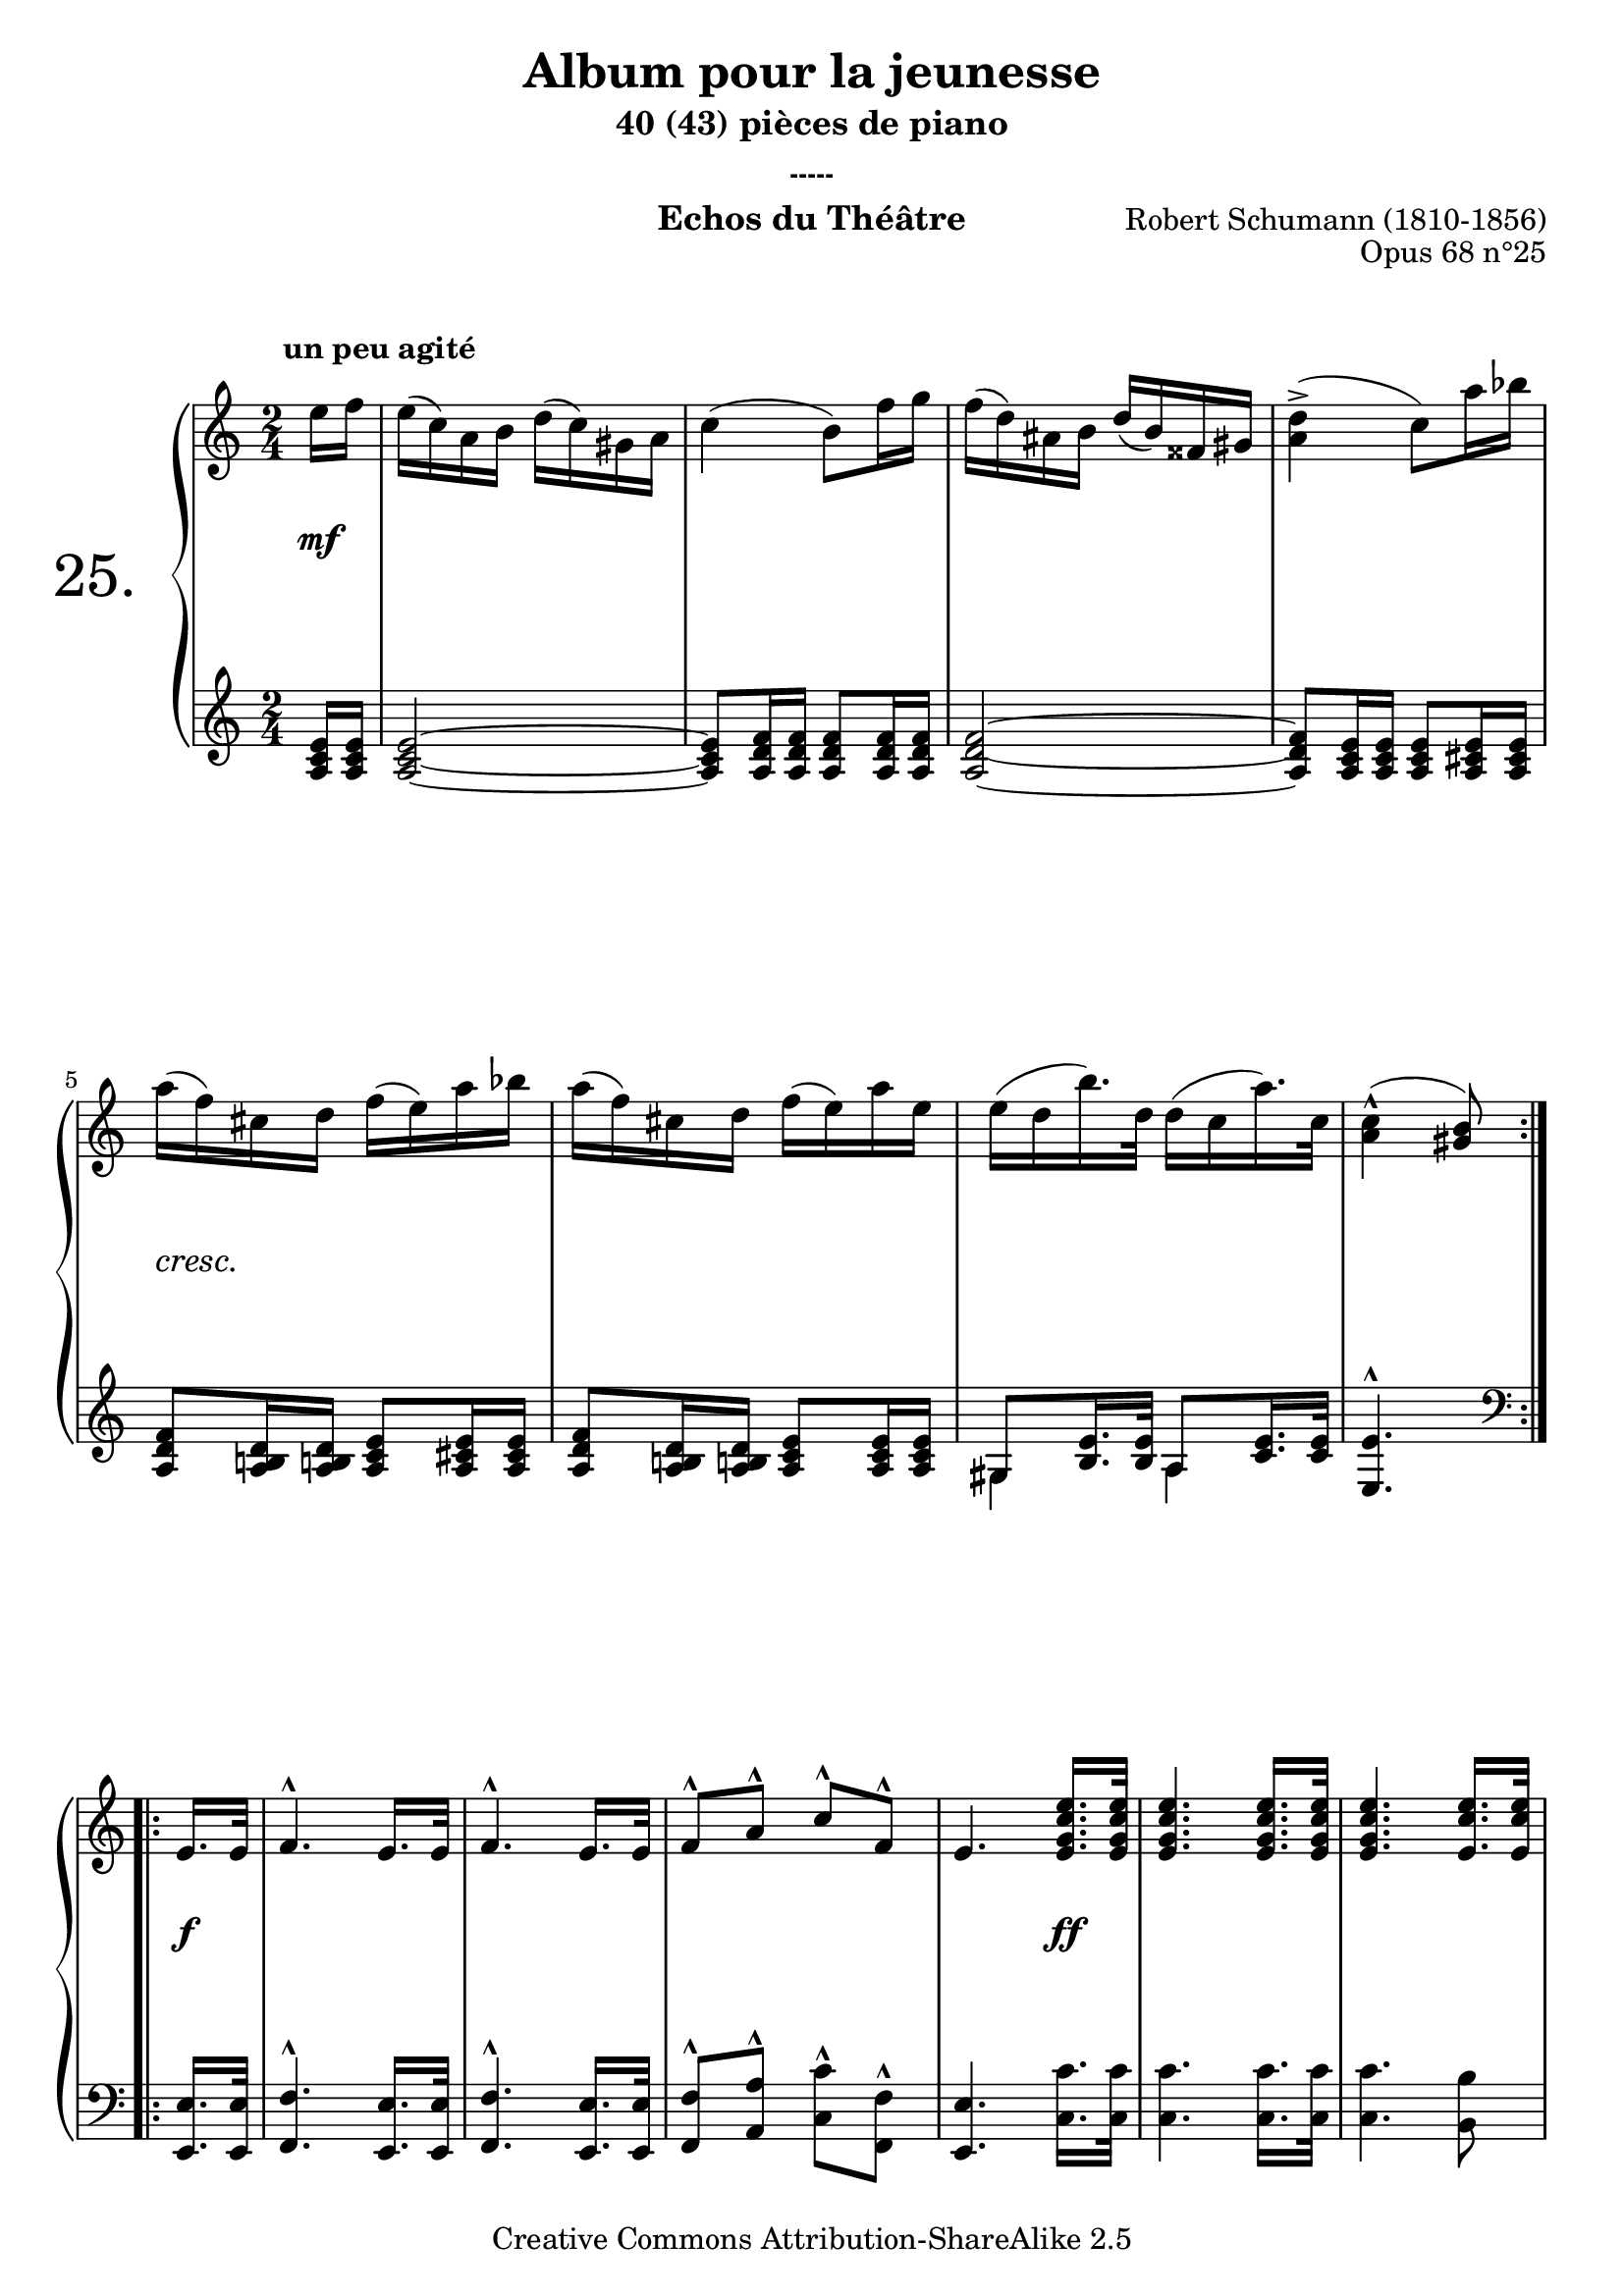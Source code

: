  \version "2.10.16"

 \paper { between-system-padding = #1
	ragged-bottom=##f
	ragged-last-bottom=##f
	}


     \header {
      title = "Album pour la jeunesse"
       subtitle = "40 (43) pièces de piano"
       subsubtitle = "-----"
       composer = "Robert Schumann (1810-1856)"
       opus = "Opus 68 n°25"
       instrument = "Echos du Théâtre"
       copyright = "Creative Commons Attribution-ShareAlike 2.5" 
     
       % These are headers used by the Mutopia Project
       % http://www.mutopiaproject.org/
        mutopiatitle = "Album pour la jeunesse - 25.Echos du Théâtre "
       mutopiacomposer = "SchumannR"
       mutopiaopus = "O 68 n°25 "
       mutopiainstrument = "Piano"
       date = "1848"
       source = "Peters"
       style = "Romantic"
       copyright = "Creative Commons Attribution-ShareAlike 2.5"
       maintainer = "Philippe Hézaine"
       maintainerEmail = "philippe.hezaine@free.fr"
       lastupdated = "2006/Jun/25"



 footer = "Mutopia-2007/02/11-787"
 tagline = \markup { \override #'(box-padding . 1.0) \override #'(baseline-skip . 2.7) \box \center-align { \small \line { Sheet music from \with-url #"http://www.MutopiaProject.org" \line { \teeny www. \hspace #-1.0 MutopiaProject \hspace #-1.0 \teeny .org \hspace #0.5 } • \hspace #0.5 \italic Free to download, with the \italic freedom to distribute, modify and perform. } \line { \small \line { Typeset using \with-url #"http://www.LilyPond.org" \line { \teeny www. \hspace #-1.0 LilyPond \hspace #-1.0 \teeny .org } by \maintainer \hspace #-1.0 . \hspace #0.5 Copyright © 2007. \hspace #0.5 Reference: \footer } } \line { \teeny \line { Licensed under the Creative Commons Attribution-ShareAlike 2.5 License, for details see: \hspace #-0.5 \with-url #"http://creativecommons.org/licenses/by-sa/2.5" http://creativecommons.org/licenses/by-sa/2.5 } } } }
     }

     upper = \relative c'' {
       \clef treble
       \key a \minor
       \time 2/4
	\override Script #'avoid-slur = #'inside
	\override TextScript #'extra-offset = #'(-2 . 2)	

	\repeat volta 2 {
	\partial 8
	e16^\markup { \bold "un peu agité" } f
	e( c) a b d( c) gis a
	c4( b8) f'16 g
	f( d) ais b d( b) fisis gis
	<a d>4^>( c8) a'16 bes
\break
	a( f) cis d f( e) a bes
	a( f) cis d f( e) a e
	e( d b'16.) d,32 d16( c a'16.) c,32
	<a c>4^^( <gis b>8)
     }
\break
	\repeat volta 2 {	 
	\partial 8
	e16. e32
	f4.^^ e16. e32
	f4.^^ e16. e32
	f8^^ a^^ c^^ f,^^
	e4. <e g c e>16. <e g c e>32
	<e g c e>4. <e g c e>16. <e g c e>32
	<e g c e>4. <e c' e>16. <e c' e>32
\break
	<e c' e>8\noBeam <c' d>16 e <a, d f>8 <g b d>
	<g c e>  
	
	<<{e'8([ d c]
	b[ d c b]
	c)\noBeam c([bes a]
\break
	g[ bes a g]
	a)\noBeam }
	\\
	{<e  e'>4 <e e'>16. <e e'>32
	<e  e'>4. <e e'>16. <e e'>32	
	<e  e'>8 <c c'>4 <c c'>16. <c c'>32
	<c c'>4. <c c'>16. <c c'>32
	<c c'>8}
     >>
   


	a'16 b c8 <a d>
	<gis b e> a16 b! c8 <a d>
     <gis b e>\noBeam  
	\textSpannerDown
	\override TextSpanner #'padding = #1.2
	\override TextSpanner #'edge-text = #'("dimin.")
	<e e'>16\startTextSpan 
	<e e'> <e e'>8\stopTextSpan <e e'>16 <e e'>
	%\break 
	<e e'>8 <e e'>16 <e e'> <e e'>8\noBeam  e'16 f
\break
	e( c) a b d( c) gis a
	c4( b8) f'16 g
	f( d) ais b d( b) fisis gis
	<a d>4^>( c8) a'16 bes
\break
	a( f) cis d f( e) a bes
	a( f) cis d f( e c'16.) e,32
	e16( d b'16.) d,32 <a c>8 <gis b>
	<gis b>4^^( a8)
} 
  }
     
     lower = \relative c' {
       \clef treble
       \key a \minor
       \time 2/4
	\override Script #'avoid-slur = #'inside

	\repeat volta 2 {
	\partial 8
	<a c e>16 <a c e>
	<a c e>2~
        <a c e>8 <a d f>16 <a d f> <a d f>8 <a d f>16 <a d f>
	<a d f>2~
        <a d f>8 <a c e>16 <a c e> <a c e>8 <a cis e>16 <a cis e>
	<a d f>8 <a b! d>16 <a b! d> <a c e>8 <a cis e>16 <a cis e>
	<a d f>8 <a b! d>16 <a b! d> <a c e>8 <a c e>16 <a c e>
	<<{gis8 <b e>16. <b e>32 a8 <c e>16. <c e>32} \\{gis4 a}>>
	<e e'>4.^^  
	
	 
 }
	\repeat volta 2 {
	\clef bass
	\partial 8

	<e, e'>16. <e e'>32
	<f f'>4.^^ <e e'>16. <e e'>32
	<f f'>4.^^ <e e'>16. <e e'>32
	<f f'>8^^ <a a'>^^ <c c'>^^ <f, f'>^^
	<e e'>4. <c' c'>16. <c c'>32
	<c c'>4. <c c'>16. <c c'>32
	<c c'>4. <b b'>8 
	<a a'> <g g'> <f f'> <g g'>
	<c c'> c'([ b a]
	gis[ b a g]
	a) a[( g! f]
	e[ g f e]
	f) a16 b! c8 <f, a d>
	<e\noBeam b' e> a16 b! c8 <f, a d>
	<e b' e> r8 r4

	r4 \clef treble r8 <a c e>16 <a c e>16
	<a c e>8 <a c e>16 <a c e>16 <a c e>8 <a c e>16 <a c e>16 
	<a d f>8 <a d f>16 <a d f> <a d f>8 <a d f>16 <a d f> 
       <a d f>8 <a d f>16 <a d f> <a b d>8 <a b d>16 <a b d>
	<a c e>8 <a c e>16 <a c e> <a c e>8 <a cis e>16 <a cis e>
	<a d f>8 <a b! d>16 <a b! d> <a c e>8 <a cis e>16 <a cis e>
	<a d f>8 <a b! d>16 <a b! d> <a c e>8 <a c e>16. <a c e>32
	\clef bass
	d,8 <f b>16. <f b>32 <e e'>8 <e e'>
	<e e'>4^^_( a8)

	

 }
     }
     
     dynamics = {
	%\override TextScript #'extra-offset = 3'(-0.5 . 3)   _\markup { \italic \fontsize #-2 dolce. }
       \partial 8
	\repeat volta 2 { 
	s8\mf
	s2*4
	\override TextScript #'extra-offset = #'(0 . 1.5)
	s2_\markup { \italic \fontsize #-1 cresc. }
	s2*2
	s4. 
      }

	\repeat volta 2 {
	s8\f
	s2*3
	s4. s8\ff
	s2*7
	s4 s8 s8\f
	s8\f s4 s8\f
	s2\f
	s4. s16 s16\p
	s2*2
	\override TextScript #'extra-offset = #'(0 . 1.5)
	s4 s4_\markup { \italic \fontsize #-1 cresc. }
	s2*3
	s2\f
	s4.

     }	
}
     
     \score {
       \context PianoStaff <<
   \set PianoStaff.instrumentName = \markup{ \fontsize #6 {"25. "} \hspace #1.0
}
         \context Staff=upper \upper
         \context Dynamics=dynamics \dynamics
         \context Staff=lower <<
           \clef bass
           \lower
         >>

       >>
       \layout {
	ragged-last = ##f
	ragged-bottom = ##f
         \context {
           \type "Engraver_group"
           \name Dynamics
           \alias Voice % So that \cresc works, for example.
           \consists "Output_property_engraver"
     
           \override VerticalAxisGroup #'minimum-Y-extent = #'(-5 . 5)
           \consists "Script_engraver"
           \consists "Dynamic_engraver"
           \consists "Text_engraver"
     
           \override TextScript #'font-size = #2
           \override TextScript #'font-shape = #'italic
           \override DynamicText #'extra-offset = #'(0 . 2.5)
           \override Hairpin #'extra-offset = #'(0 . 2.5)
     
           \consists "Skip_event_swallow_translator"
     
           \consists "Axis_group_engraver"
         }
         \context {
           \PianoStaff
           \accepts Dynamics
           \override VerticalAlignment #'forced-distance = #5.5
         }
       }
     }
     \score {
	\unfoldRepeats
       \context PianoStaff <<
         \context Staff=upper  \upper %\dynamics

         \context Staff=lower << \lower %\dynamics
	>>
%         \context Dynamics=pedal \pedal
       >>
       \midi {
	\context { \Score
	tempoWholesPerMinute = #(ly:make-moment 76 4)
	     }

         \context {
           \type "Performer_group"
           \name Dynamics
%           \consists "Piano_pedal_performer"
         }
	
         \context {
           \PianoStaff
           \accepts Dynamics
         }
       }
     }

